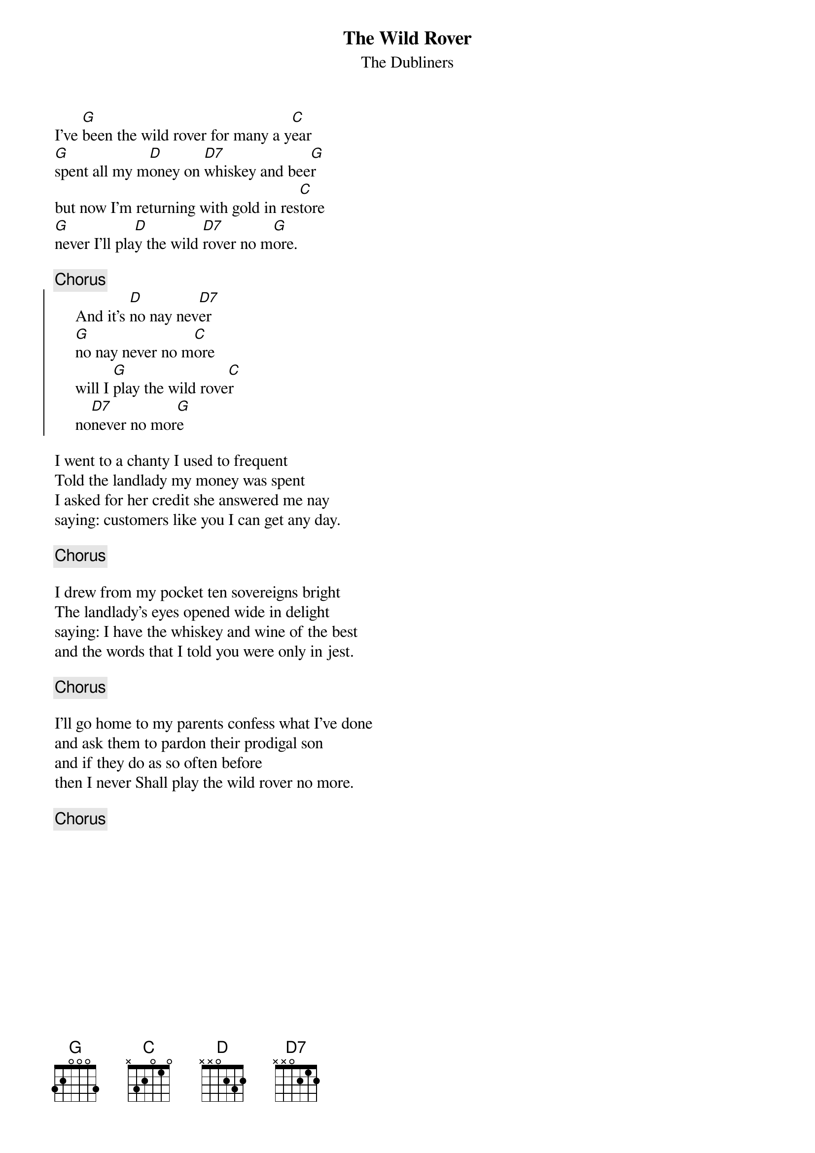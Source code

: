 # Morten Kringelbach
{t:The Wild Rover}
{st:The Dubliners}

I've [G]been the wild rover for many a y[C]ear
[G]spent all my m[D]oney on [D7]whiskey and bee[G]r
but now I'm returning with gold in res[C]tore
[G]never I'll pla[D]y the wild [D7]rover no m[G]ore.

{c:Chorus}
{soc}
     And it's [D]no nay nev[D7]er
     [G]no nay never no m[C]ore
     will I [G]play the wild rove[C]r
     no[D7]never no mor[G]e
{eoc}

I went to a chanty I used to frequent
Told the landlady my money was spent
I asked for her credit she answered me nay
saying: customers like you I can get any day.

{c:Chorus}

I drew from my pocket ten sovereigns bright
The landlady's eyes opened wide in delight
saying: I have the whiskey and wine of the best
and the words that I told you were only in jest.

{c:Chorus}

I'll go home to my parents confess what I've done
and ask them to pardon their prodigal son
and if they do as so often before
then I never Shall play the wild rover no more.

{c:Chorus}


